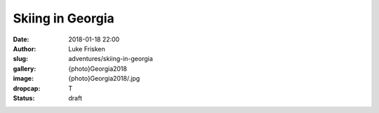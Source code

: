 Skiing in Georgia
=======================

:date: 2018-01-18 22:00
:author: Luke Frisken
:slug: adventures/skiing-in-georgia
:gallery: {photo}Georgia2018
:image: {photo}Georgia2018/.jpg
:dropcap: T
:status: draft


